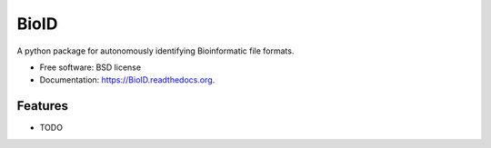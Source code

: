 ===============================
BioID
===============================

.. image:: https://magnum.travis-ci.com/LeeBergstrand/BioID.svg?token=gFspxRhLX7xmypaS1yi5&branch=master
        :target: https://magnum.travis-ci.com/LeeBergstrand/BioID

.. image:: https://img.shields.io/pypi/v/BioID.svg
        :target: https://pypi.python.org/pypi/BioID


A python package for autonomously identifying Bioinformatic file formats.

* Free software: BSD license
* Documentation: https://BioID.readthedocs.org.

Features
--------

* TODO
